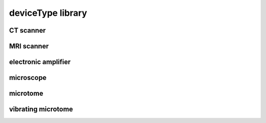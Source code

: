 ##################
deviceType library
##################

CT scanner
----------

MRI scanner
-----------

electronic amplifier
--------------------

microscope
----------

microtome
---------

vibrating microtome
-------------------

